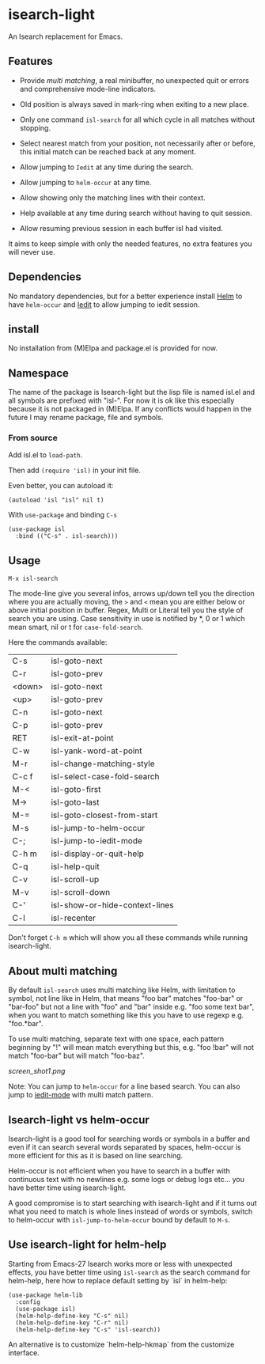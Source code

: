 * isearch-light

An Isearch replacement for Emacs.

** Features

- Provide [[About multi matching][multi matching]], a real minibuffer, no unexpected quit or
  errors and comprehensive mode-line indicators.

- Old position is always saved in mark-ring when exiting to a new place.

- Only one command =isl-search= for all which cycle in all matches
  without stopping.

- Select nearest match from your position, not necessarily after or
  before, this initial match can be reached back at any moment.

- Allow jumping to =Iedit= at any time during the search.

- Allow jumping to =helm-occur= at any time.

- Allow showing only the matching lines with their context.

- Help available at any time during search without having to quit
  session.

- Allow resuming previous session in each buffer isl had visited.

It aims to keep simple with only the needed features, no extra
features you will never use.

** Dependencies

No mandatory dependencies, but for a better experience install [[https://github.com/emacs-helm/helm][Helm]] to
have =helm-occur= and [[https://github.com/victorhge/iedit][Iedit]] to allow jumping to iedit session.

** install

No installation from (M)Elpa and package.el is provided for now.

** Namespace

The name of the package is Isearch-light but the lisp file is named
isl.el and all symbols are prefixed with "isl-". For now it is ok like
this especially because it is not packaged in (M)Elpa. If any
conflicts would happen in the future I may rename package, file and symbols.

*** From source

Add isl.el to =load-path=.

Then add =(require 'isl)= in your init file.

Even better, you can autoload it:

#+begin_src elisp
    (autoload 'isl "isl" nil t)
#+end_src

With =use-package= and binding =C-s=

#+begin_src elisp
    (use-package isl
      :bind (("C-s" . isl-search)))
#+end_src

** Usage

=M-x isl-search=

The mode-line give you several infos, arrows up/down tell you the
direction where you are actually moving, the =>= and =<= mean you are
either below or above initial position in buffer. Regex, Multi or Literal
tell you the style of search you are using. Case sensitivity in use is
notified by *, 0 or 1 which mean smart, nil or t for =case-fold-search=.

Here the commands available:

| C-s    | isl-goto-next                  |
| C-r    | isl-goto-prev                  |
| <down> | isl-goto-next                  |
| <up>   | isl-goto-prev                  |
| C-n    | isl-goto-next                  |
| C-p    | isl-goto-prev                  |
| RET    | isl-exit-at-point              |
| C-w    | isl-yank-word-at-point         |
| M-r    | isl-change-matching-style      |
| C-c f  | isl-select-case-fold-search    |
| M-<    | isl-goto-first                 |
| M->    | isl-goto-last                  |
| M-=    | isl-goto-closest-from-start    |
| M-s    | isl-jump-to-helm-occur         |
| C-;    | isl-jump-to-iedit-mode         |
| C-h m  | isl-display-or-quit-help       |
| C-q    | isl-help-quit                  |
| C-v    | isl-scroll-up                  |
| M-v    | isl-scroll-down                |
| C-'    | isl-show-or-hide-context-lines |
| C-l    | isl-recenter                   |

Don't forget =C-h m= which will show you all these commands while
running isearch-light.

** About multi matching

By default =isl-search= uses multi matching like Helm, with limitation to
symbol, not line like in Helm, that means "foo bar" matches "foo-bar"
or "bar-foo" but not a line with "foo" and "bar" inside e.g. "foo some
text bar", when you want to match something like this you have to use
regexp e.g. "foo.*bar".

To use multi matching, separate text with one space, each pattern
beginning by "!" will mean match everything but this, e.g. "foo !bar"
will not match "foo-bar" but will match "foo-baz".

[[screen_shot1.png]]

Note: You can jump to =helm-occur= for a line based search.
You can also jump to [[https://github.com/victorhge/iedit][iedit-mode]] with multi match pattern.

** Isearch-light vs helm-occur

Isearch-light is a good tool for searching words or symbols in a
buffer and even if it can search several words separated by spaces,
helm-occur is more efficient for this as it is based on line searching.

Helm-occur is not efficient when you have to search in a buffer with
continuous text with no newlines e.g. some logs or debug logs
etc... you have better time using isearch-light.

A good compromise is to start searching with isearch-light and if it
turns out what you need to match is whole lines instead of words or
symbols, switch to helm-occur with =isl-jump-to-helm-occur= bound by
default to =M-s=.

** Use isearch-light for helm-help

Starting from Emacs-27 Isearch works more or less with unexpected
effects, you have better time using =isl-search= as the search command for
helm-help, here how to replace default setting by `isl` in helm-help:

#+begin_src elisp
    (use-package helm-lib
      :config
      (use-package isl)
      (helm-help-define-key "C-s" nil)
      (helm-help-define-key "C-r" nil)
      (helm-help-define-key "C-s" 'isl-search))
#+end_src

An alternative is to customize `helm-help-hkmap` from the customize interface.


